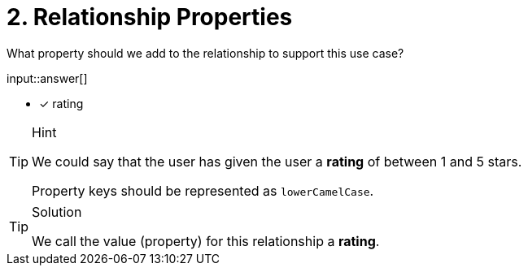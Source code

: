 :type: freetext

[.question.freetext]
= 2. Relationship Properties

What property should we add to the relationship to support this use case?

input::answer[]

* [x] rating


[TIP,role=hint]
.Hint
====
We could say that the user has given the user a *rating* of between 1 and 5 stars.

Property keys should be represented as `lowerCamelCase`.
====

[TIP,role=solution]
.Solution
====
We call the value (property) for this relationship a *rating*.
====


